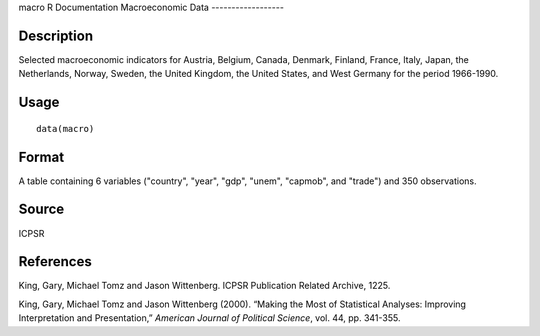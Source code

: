 macro
R Documentation
Macroeconomic Data
------------------

Description
~~~~~~~~~~~

Selected macroeconomic indicators for Austria, Belgium, Canada,
Denmark, Finland, France, Italy, Japan, the Netherlands, Norway,
Sweden, the United Kingdom, the United States, and West Germany for
the period 1966-1990.

Usage
~~~~~

::

    data(macro)

Format
~~~~~~

A table containing 6 variables ("country", "year", "gdp", "unem",
"capmob", and "trade") and 350 observations.

Source
~~~~~~

ICPSR

References
~~~~~~~~~~

King, Gary, Michael Tomz and Jason Wittenberg. ICPSR Publication
Related Archive, 1225.

King, Gary, Michael Tomz and Jason Wittenberg (2000). “Making the
Most of Statistical Analyses: Improving Interpretation and
Presentation,” *American Journal of Political Science*, vol. 44,
pp. 341-355.


